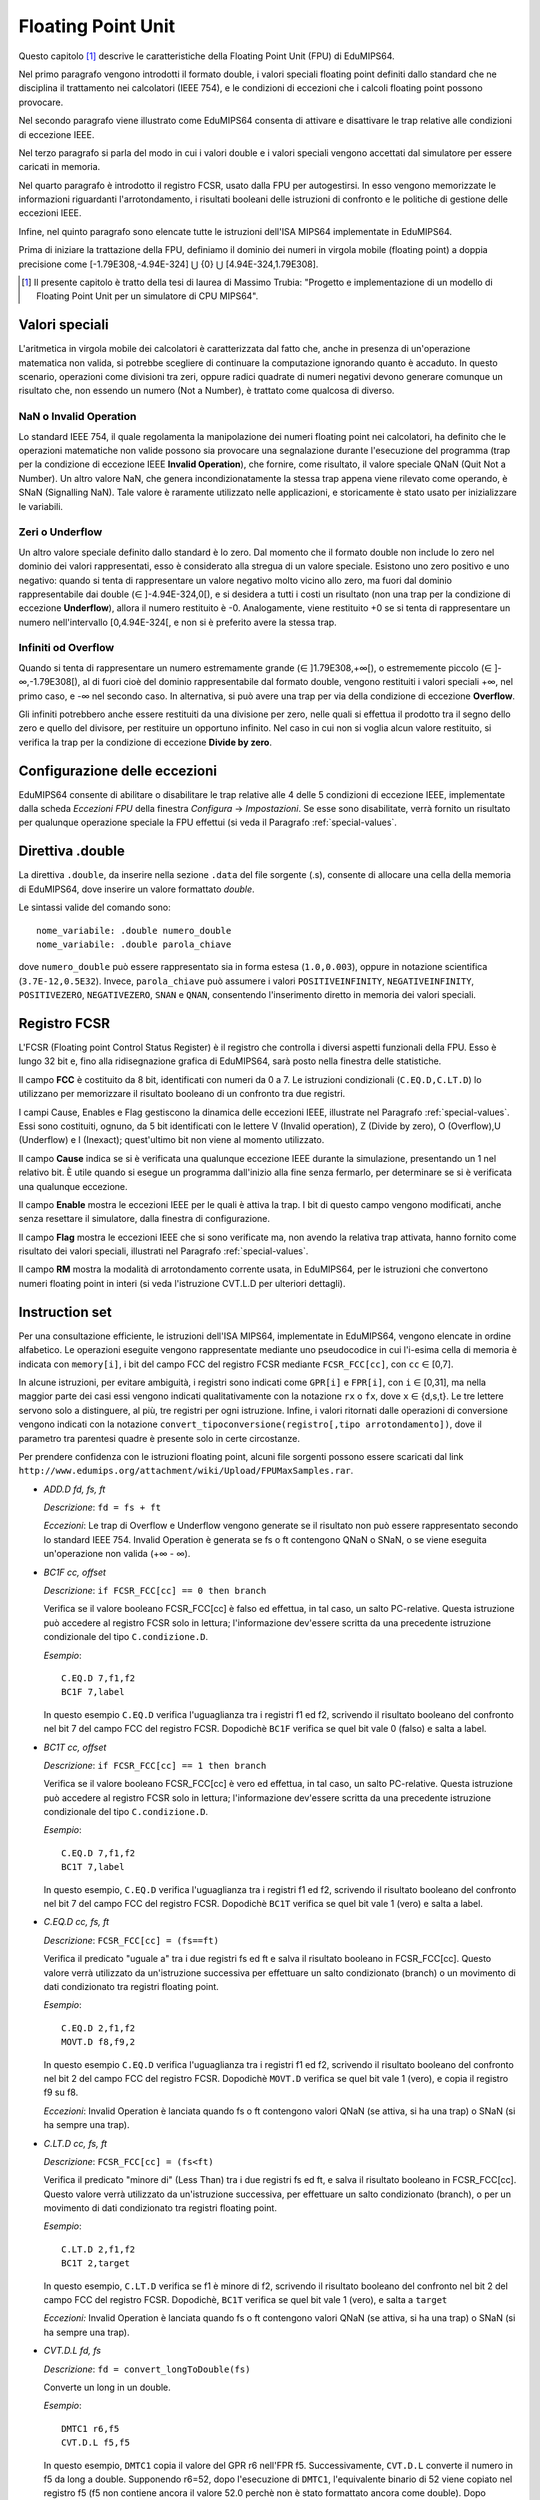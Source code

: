 Floating Point Unit
===================

Questo capitolo [#]_ descrive le caratteristiche della Floating Point Unit
(FPU) di EduMIPS64.

Nel primo paragrafo vengono introdotti il formato double, i valori
speciali floating point definiti dallo standard che ne disciplina il
trattamento nei calcolatori (IEEE 754), e le condizioni di eccezioni che i
calcoli floating point possono provocare.

Nel secondo paragrafo viene illustrato come EduMIPS64 consenta di attivare e
disattivare le trap relative alle condizioni di eccezione IEEE.

Nel terzo paragrafo si parla del modo in cui i valori double e i valori
speciali vengono accettati dal simulatore per essere caricati in memoria.

Nel quarto paragrafo è introdotto il registro FCSR, usato dalla FPU per
autogestirsi. In esso vengono memorizzate le informazioni riguardanti
l'arrotondamento, i risultati booleani delle istruzioni di confronto  e le
politiche di gestione delle eccezioni IEEE.

Infine, nel quinto paragrafo sono elencate tutte le istruzioni dell'ISA MIPS64
implementate in EduMIPS64.

Prima di iniziare la trattazione della FPU, definiamo il dominio dei numeri in
virgola mobile (floating point) a doppia precisione come
[-1.79E308,-4.94E-324] ⋃  {0} ⋃ [4.94E-324,1.79E308].


.. [#] Il presente capitolo è tratto della tesi di laurea di Massimo Trubia:
       "Progetto e implementazione di un modello di Floating Point Unit per un
       simulatore di CPU MIPS64".

.. _special-values:

Valori speciali
---------------
L'aritmetica in virgola mobile dei calcolatori è caratterizzata dal fatto che,
anche in presenza di un'operazione matematica non valida, si potrebbe
scegliere di continuare la computazione ignorando quanto è accaduto. In questo
scenario, operazioni come divisioni tra zeri, oppure radici quadrate di numeri
negativi devono generare comunque un risultato che, non essendo un numero (Not
a Number), è trattato come qualcosa di diverso.

.. _nan:

NaN o Invalid Operation
***********************
Lo standard IEEE 754, il quale regolamenta la manipolazione dei numeri
floating point nei calcolatori, ha definito che le  operazioni matematiche non
valide possono sia provocare una segnalazione durante l'esecuzione del
programma (trap per la condizione di eccezione IEEE **Invalid Operation**),
che fornire, come risultato, il valore speciale QNaN (Quit Not a
Number).  Un altro valore NaN, che genera incondizionatamente la stessa trap
appena viene rilevato come operando, è SNaN (Signalling NaN). Tale valore è
raramente utilizzato nelle applicazioni, e storicamente è stato usato per
inizializzare le variabili.

.. _zeroes:

Zeri o Underflow
****************
Un altro valore speciale definito dallo standard è lo zero. Dal momento che il
formato double non include lo zero nel dominio dei valori rappresentati, esso
è considerato alla stregua di un valore speciale. Esistono uno zero positivo e
uno negativo: quando si tenta di rappresentare un valore negativo molto vicino
allo zero, ma fuori dal dominio rappresentabile dai double
(∈ ]-4.94E-324,0[), e si desidera a tutti i costi un risultato (non una
trap per la condizione di eccezione **Underflow**), allora il numero
restituito è -0. Analogamente, viene restituito +0 se si tenta di
rappresentare un numero nell'intervallo [0,4.94E-324[, e non si è preferito
avere la stessa trap.

.. _infinites:

Infiniti od Overflow
********************
Quando si tenta di rappresentare un numero estremamente grande
(∈ ]1.79E308,+∞[), o estrememente piccolo (∈ ]-∞,-1.79E308[),
al di fuori cioè del dominio rappresentabile dal formato double, vengono
restituiti i valori speciali +∞, nel primo caso, e -∞ nel
secondo caso. In alternativa, si può avere una trap per via della condizione
di eccezione **Overflow**.

Gli infiniti potrebbero anche essere restituiti da una divisione per zero,
nelle quali si effettua il prodotto tra il segno dello zero e quello del
divisore, per restituire un opportuno infinito. Nel caso in cui non si voglia
alcun valore restituito, si verifica la trap per la condizione di eccezione
**Divide by zero**.

.. _exception-configuration:

Configurazione delle eccezioni
------------------------------
EduMIPS64 consente di abilitare o disabilitare le trap relative alle 4 delle 5
condizioni di eccezione IEEE, implementate dalla scheda *Eccezioni FPU*
della finestra *Configura* → *Impostazioni*. Se esse
sono disabilitate, verrà fornito un risultato per qualunque operazione
speciale la FPU effettui (si veda il Paragrafo :ref:`special-values`.

.. Nel
.. caso illustrato in Figura :ref:`fig-exception_cfg`, in cui alcune
.. caselle di controllo sono spuntate, se la CPU non maschera le eccezioni
.. sincrone nel simulatore (Figura :ref:`fig-exception_mask_cfg`),
.. verrà simulata una trap relativa alla condizione di eccezione IEEE che si è
.. verificata (Figura :ref:`fig-invalid_operation_trap`).
..
.. .. _fig-exception_cfg:
.. .. figure:: ../../../img/exception_cfg.png
..    :scale: 50%
..
..    Configurazione delle trap per le eccezioni IEEE
..
.. .. _fig-exception_mask_cfg:
.. .. figure:: ../../../img/exception_mask_cfg.png
..    :scale: 50%
..
..    Opzione che maschera le eccezioni sincrone (disabilita tutte le trap)
..
.. .. _fig-invalid_operation_trap:
.. .. figure:: ../../../img/invalid_operation_trap.png
..    :scale: 50%
..
..    Finestra che notifica la trap

.. _double-directive:

Direttiva .double
-----------------
La direttiva ``.double``, da inserire nella sezione ``.data`` del file
sorgente (.s), consente di allocare una cella della memoria di EduMIPS64, dove
inserire un valore formattato *double*.

Le sintassi valide del comando sono::

    nome_variabile: .double numero_double
    nome_variabile: .double parola_chiave

dove ``numero_double`` può essere rappresentato sia in forma estesa
(``1.0,0.003``), oppure in notazione scientifica (``3.7E-12,0.5E32``). Invece,
``parola_chiave`` può assumere i valori ``POSITIVEINFINITY``,
``NEGATIVEINFINITY``, ``POSITIVEZERO``, ``NEGATIVEZERO``, ``SNAN`` e ``QNAN``,
consentendo l'inserimento diretto in memoria dei valori speciali.

Registro FCSR
-------------
L'FCSR (Floating point Control Status Register) è il registro che controlla i
diversi aspetti funzionali della FPU. Esso è lungo 32 bit e, fino alla
ridisegnazione grafica di EduMIPS64, sarà posto nella finestra delle
statistiche.

.. .. figure:: ../../../img/fcsr_register.png
..    :scale: 50%
..
..    Registro FCSR in EduMIPS64

Il campo **FCC** è costituito da 8 bit, identificati con numeri da 0 a 7. Le
istruzioni condizionali (``C.EQ.D,C.LT.D``) lo utilizzano per memorizzare il
risultato booleano di un confronto tra due registri.

I campi Cause, Enables e Flag gestiscono la dinamica delle eccezioni IEEE,
illustrate nel Paragrafo :ref:`special-values`. Essi sono costituiti,
ognuno, da 5 bit identificati con le lettere V (Invalid operation), Z (Divide
by zero), O (Overflow),U (Underflow) e I (Inexact); quest'ultimo bit non viene
al momento utilizzato.

Il campo **Cause** indica se si è verificata una qualunque eccezione IEEE
durante la simulazione, presentando un 1 nel relativo bit. È utile quando si
esegue un programma dall'inizio alla fine senza fermarlo, per determinare se
si è verificata una qualunque eccezione.

Il campo **Enable** mostra le eccezioni IEEE per le quali è attiva la trap. I
bit di questo campo vengono modificati, anche senza resettare il simulatore,
dalla finestra di configurazione.

.. della Figura :ref: `fig-exception_cfg`.

Il campo **Flag** mostra le eccezioni IEEE che si sono verificate ma, non
avendo la relativa trap attivata, hanno fornito come risultato dei valori
speciali, illustrati nel Paragrafo :ref:`special-values`.

Il campo **RM** mostra la modalità di arrotondamento corrente usata, in
EduMIPS64, per le istruzioni che convertono numeri floating point in interi
(si veda l'istruzione CVT.L.D per ulteriori dettagli).

Instruction set
---------------
Per una consultazione efficiente, le istruzioni dell'ISA MIPS64, implementate
in EduMIPS64, vengono elencate in ordine alfabetico. Le operazioni eseguite
vengono rappresentate mediante uno pseudocodice in cui l'i-esima cella di
memoria è  indicata con ``memory[i]``, i bit del campo FCC del registro FCSR
mediante ``FCSR_FCC[cc]``, con ``cc`` ∈ [0,7].

In alcune istruzioni, per evitare ambiguità, i registri sono indicati come
``GPR[i]`` e ``FPR[i]``, con ``i`` ∈ [0,31], ma nella maggior parte dei casi
essi vengono indicati qualitativamente con la notazione ``rx`` o ``fx``, dove
``x`` ∈ {d,s,t}. Le tre lettere servono solo a distinguere, al più, tre
registri per ogni istruzione. Infine, i valori ritornati dalle operazioni di
conversione vengono indicati con la notazione
``convert_tipoconversione(registro[,tipo arrotondamento])``, dove il parametro
tra parentesi quadre è presente solo in certe circostanze.

Per prendere confidenza con le istruzioni floating point, alcuni file sorgenti
possono essere scaricati dal link
``http://www.edumips.org/attachment/wiki/Upload/FPUMaxSamples.rar``.

* `ADD.D fd, fs, ft`

  *Descrizione*: ``fd = fs + ft``

  *Eccezioni*: Le trap di Overflow e Underflow vengono generate se il
  risultato non può essere rappresentato secondo lo standard IEEE 754. Invalid
  Operation è generata se fs o ft contengono QNaN o SNaN, o se viene eseguita
  un'operazione non valida (+∞ - ∞).

* `BC1F cc, offset`

  *Descrizione*: ``if FCSR_FCC[cc] == 0 then branch``

  Verifica se il valore booleano FCSR_FCC[cc] è falso ed effettua, in tal
  caso, un salto PC-relative. Questa istruzione può accedere al registro FCSR
  solo in lettura; l'informazione dev'essere scritta da una precedente
  istruzione condizionale del tipo ``C.condizione.D``.

  *Esempio*::

     C.EQ.D 7,f1,f2
     BC1F 7,label

  In questo esempio ``C.EQ.D`` verifica l'uguaglianza tra i registri f1 ed f2,
  scrivendo il risultato booleano del confronto nel bit 7 del campo FCC del
  registro FCSR. Dopodichè ``BC1F`` verifica se quel bit vale 0 (falso) e
  salta a label.

* `BC1T cc, offset`

  *Descrizione*: ``if FCSR_FCC[cc] == 1 then branch``

  Verifica se il valore booleano FCSR_FCC[cc] è vero ed effettua, in tal caso,
  un salto PC-relative. Questa istruzione può accedere al registro FCSR solo in
  lettura;  l'informazione dev'essere scritta da una precedente istruzione
  condizionale del tipo  ``C.condizione.D``.

  *Esempio*::

    C.EQ.D 7,f1,f2
    BC1T 7,label

  In questo esempio, ``C.EQ.D`` verifica l'uguaglianza tra i registri f1 ed
  f2, scrivendo il risultato booleano del confronto nel bit 7 del campo FCC
  del registro FCSR. Dopodichè ``BC1T`` verifica se quel bit vale 1 (vero) e
  salta a label.

* `C.EQ.D cc, fs, ft`

  *Descrizione*: ``FCSR_FCC[cc] = (fs==ft)``

  Verifica il predicato "uguale a" tra i due registri fs ed ft e salva il
  risultato booleano in FCSR_FCC[cc].
  Questo valore verrà utilizzato da un'istruzione successiva per effettuare
  un salto condizionato (branch) o un movimento di dati condizionato tra
  registri floating point.

  *Esempio*::

    C.EQ.D 2,f1,f2
    MOVT.D f8,f9,2

  In questo esempio ``C.EQ.D`` verifica l'uguaglianza tra i registri f1 ed f2,
  scrivendo il risultato booleano del confronto nel bit 2 del campo FCC del
  registro FCSR. Dopodichè ``MOVT.D`` verifica se quel bit vale 1 (vero), e
  copia il registro f9 su f8.

  *Eccezioni*: Invalid Operation è lanciata quando fs o ft contengono valori
  QNaN (se attiva, si ha una trap) o SNaN (si ha sempre una trap).

* `C.LT.D cc, fs, ft`

  *Descrizione*: ``FCSR_FCC[cc] = (fs<ft)``

  Verifica il predicato "minore di" (Less Than) tra i due registri fs ed ft, e
  salva il risultato booleano in FCSR_FCC[cc].  Questo valore verrà utilizzato
  da un'istruzione successiva, per effettuare un salto condizionato (branch), o
  per un movimento di dati condizionato tra registri floating point.

  *Esempio*::

     C.LT.D 2,f1,f2
     BC1T 2,target

  In questo esempio, ``C.LT.D`` verifica se f1 è minore di  f2, scrivendo il
  risultato booleano del confronto nel bit 2 del campo FCC del registro FCSR.
  Dopodichè, ``BC1T`` verifica se quel bit vale 1 (vero), e salta a ``target``

  *Eccezioni:* Invalid Operation è lanciata quando fs o ft contengono valori
  QNaN (se attiva, si ha una trap) o SNaN (si ha sempre una trap).

* `CVT.D.L fd, fs`

  *Descrizione*: ``fd = convert_longToDouble(fs)``

  Converte un long in un double.

  *Esempio*::

    DMTC1 r6,f5
    CVT.D.L f5,f5

  In questo esempio, ``DMTC1`` copia il valore del GPR r6 nell'FPR f5.
  Successivamente, ``CVT.D.L`` converte il numero in f5 da long a double.
  Supponendo r6=52, dopo l'esecuzione di ``DMTC1``, l'equivalente binario di
  52 viene copiato nel registro f5 (f5 non contiene ancora il valore 52.0
  perchè non è stato formattato ancora come double). Dopo l'esecuzione di
  ``CVT.D.L``, f5=52.0.

  *Eccezioni:* Invalid Operation è lanciata quando fs contiene QNaN,SNaN o
  Infinito

* `CVT.D.W fd, fs`

  *Descrizione:* ``fd = convert_IntToDouble(fs)``

  Converte un int in un double

  *Esempio*::

    MTC1 r6,f5
    CVT.D.W f5,f5

  In questo esempio, ``MTC1`` copia i 32 bit più bassi del GPR r6 nell'FPR f5.
  Successivamente, ``CVT.D.W``, leggendo prima f5 come int, lo sovrascrive in
  double.

  Supponendo ``r6=0xAAAAAAAABBBBBBBB``, dopo l'esecuzione di ``MTC1`` si ha che
  ``f5=0xXXXXXXXXBBBBBBBB``; si noti che i suoi 32 bit più alti (``XX..X``)
  sono UNDEFINED (non sono stati sovrascritti). ``CVT.D.W`` legge f5 come int
  (``f5=-1145324613``), formattandolo poi in double (``f5=0xC1D1111111400000
  =-1.145324613E9``).

  *Eccezioni:* Invalid Operation è lanciata quando fs contiene QNaN,SNaN o
  Infinito

* `CVT.L.D fd, fs`

  *Descrizione:* ``fd = convert_doubleToLong(fs, CurrentRoundingMode)``

  Converte, dapprima arrotondandolo, un double in un long

  *Esempio*::

    CVT.L.D f5,f5
    DMFC1 r6,f5

  In questo esempio, ``CVT.L.D`` converte il double in f5 in un long.
  Dopodichè, ``DMFC1`` copia l'FPR f5 nel GPR r6. Il risultato di questa
  istruzione dipende dalla modalità di arrotondamento corrente, che viene
  impostata dalla scheda *Arrotondamenti FPU* della finestra *Configura* →
  *Impostazioni*.

.. , come in Figura :ref:`fig:fpu_rounding`.

  *Eccezioni:* Invalid Operation è lanciata quando fs vale Infinito, XNaN, o
  il risultato è fuori dall'intervallo dei long [-2 :sup:`63`, 2 :sup:`63` -1]


.. .. _fig-fpu_rounding:
.. .. figure:: ../../../img/fpu_rounding.png
..    :scale: 50%
..
..    Arrotondamento FPU

.. table:: Esempi sui tipi di arrotondamento

   =============== ========== ============= =============
    Tipo            Campo RM   Registro f5   Registro r6
   =============== ========== ============= =============
    Al più vicino   0          6.4           6
    Al più vicino   0          6.8           7
    Al più vicino   0          6.5           6 (al pari)
    Al più vicino   0          7.5           8 (al pari)
    Verso lo zero   1          7.1           7
    Verso lo zero   1          -2.3          -2
    Verso  ∞        2          4.2           5
    Verso  ∞        2          -3.9          -3
    Verso -∞        3          4.2           4
    Verso -∞        3          -3.9          -4
   =============== ========== ============= =============

* `CVT.W.D fd, fs`

  *Descrizione:* ``fd = convert_DoubleToInt(fs, CurrentRoundingMode)``

  Converte un double in un int utilizzando la modalità di arrotondamento
  corrente, illustrata per l'istruzione ``CVT.L.D``

  *Eccezioni:* Invalid Operation è lanciata quando fs è Infinito, XNaN, o il
  risultato è fuori dall'intervallo degli interi con segno [-2 :sup:`31`, 2
  :sup:`31`-1]

* `DIV.D fd, fs, ft`

  *Descrizione:* ``fd = fs \div ft``

  *Eccezioni:* Le trap di Overflow e Underflow vengono generate se il
  risultato non può essere rappresentato secondo lo standard IEEE 754. Invalid
  Operation è generata se fs o ft contengono QNaN o SNaN, o se viene eseguita
  un'operazione non valida (0\div0,∞ \div ∞). Divide by zero è generata se è
  eseguita una divisione per zero che non ha per dividendo un XNaN (5\div0).

* `DMFC1 rt,fs`

  *Descrizione:* ``rt = fs``

  Copia l'intero contenuto binario dell'FPR fs nel GPR rt. Nessun controllo
  di formato viene eseguito su fs prima della copia.

* `DMTC1 rt, fs`

  *Descrizione:* ``fs = rt``

  Copia il contenuto binario del GPR rt nell' FPR fs.

* `L.D ft, offset(base)`

  *Descrizione:* ``ft = memory[GPR[base] + offset]``

  Carica una doubleword (64 bit) dalla memoria all'FPR ft. Questa istruzione
  non appartiene all'ISA MIPS64; si consiglia l'utilizzo di ``LDC1``.

.. note:: `L.D` è un'istruzione non presente nell'ISA MIPS64, inclusa in
          EduMIPS64, solo per compabitibilità con WinMIPS64

* `LDC1 ft, offset(base)`

  *Descrizione:* ``ft = memory[GPR[base] + offset]``

  Carica una doubleword (64 bit) dalla memoria all'FPR ft

* `LWC1 ft, offset(base)`

  *Descrizione:* ``ft = memory[GPR[base] + offset]``

  Carica una word (32 bit) dalla memoria all'FPR ft

* `MFC1 rt, fs`

  *Descrizione:* ``rt = readInt(fs)``

  Legge l'FPR fs come int e scrive il GPR rt come long
  *Esempio*::

      MFC1 r6,f5
      SD r6,inmemoria(R0)

  Si supponga ``f5=0xAAAAAAAABBBBBBBB``;  ``MFC1`` legge f5 come int, cioè i
  32 bit più bassi (interpreta ``BBBBBBBB`` come ``-1145324613``), e lo scrive
  in r6 (64 bit). Dopo l'esecuzione di ``MFC1``, ``r6=0xFFFFFFFFBBBBBBBB``,
  che equivale a ``-1145324613`` leggendo questo registro come long. Quindi in
  memoria, pur utilizzando l'istruzione SD, verrà scritta una doubleword con
  valore ``-1145324613``.  Questa operazione di conversione è chiamata
  *estensione del segno*, il cui approfondimento esula dagli scopi di questo
  manuale.

* `MOVF.D fd, fs, cc`

  *Descrizione:* ``if FCSR_FCC[cc] == 0 then fd=fs``

  Verifica se la condizione di confronto booleana in FCSR_FCC[cc] è falsa e
  copia fs su fd. Nessun controllo sul formato viene realizzato su fs.

* `MOVT.D fd, fs, cc`

  *Descrizione:* ``if FCSR_FCC[cc] == 1 then fd=fs``

  Verifica se la condizione di confronto booleana in FCSR_FCC[cc] è vera, e
  copia fs su fd. Nessun controllo sul formato viene realizzato su fs.

* `MOV.D fd, fs`

  *Descrizione:* ``fd = fs``

  Copia fs su fd senza alcun controllo del formato di fs

* `MOVN.D fd, fs, rt`

  *Descrizione:* ``if rt != 0 then fd=fs``

  Copia fs su fd, senza alcun controllo del formato di fs, se il GPR rt è
  diverso da zero

* `MOVZ.D fd, fs, rt`

  *Descrizione:* ``if rt == 0 then fd=fs``

  Copia fs su fd, senza alcun controllo del formato di fs, se il il GPR rt è
  uguale a zero

.. TODO: find a way to do subscript with fixed-width font.

* `MTC1 rt, fs`

  *Descrizione:* fs = rt :sub:`0..31`

  Copia la word più bassa di rt scrivendola sull'FPR fs.

  *Esempio*::

      MTC1 r6,f5

  Si supponga ``r5=0xAAAAAAAABBBBBBBB``;  ``MTC1`` legge i 32 bit più bassi
  di r5 copiandoli nei 32 bit più bassi di f5. Dopo l'esecuzione di ``MTC1``,
  ``f5=0xXXXXXXXXBBBBBBBB``; si noti che i suoi 32 bit più alti (``XX..X``)
  sono UNDEFINED (non sono stati sovrascritti).

* `MUL.D fd, fs, ft`

  *Descrizione:* ``fd = fs × ft``

  *Eccezioni:* Overflow e Underflow vengono generati se il risultato non può
  essere rappresentato secondo lo standard IEEE754. Invalid Operation è
  generata se fs o ft contiene  QNaN o SNaN, o se si effettua un'operazione
  × ∞, QNaN × numero)

* `S.D ft, offset(base)`


  *Descrizione:* ``memory[base+offset] = ft``

  Copia la doubleword (64 bit) dell'FPR ft in memoria.

.. note:: `S.D` è un'istruzione non presente nell'ISA MIPS64, inclusa in
          EduMIPS64, solo per compabitibilità con WinMIPS64


* `SDC1 ft, offset(base)`

  *Descrizione:* ``memory[base+offset] = ft``

  Salva la doubleword (64 bit) dell'FPR ft in memoria.

* `SUB.D fd, fs, ft`

  *Descrizione:* ``fd = fs-ft``

  *Eccezioni:* Overflow and Underflow vengono generati se il risultato non può
  essere rappresentato secondo lo standard IEEE754. Invalid Operation è
  generata se fs o ft contengono QNaN o SNaN, o se viene eseguita
  un'operazione non valida (∞-∞).

* `SWC1 ft, offset(base)`

  *Descrizione:* ``memory[base+offset] = ft``

  Salva la word (32 bit) dell'FPR ft in memoria.

